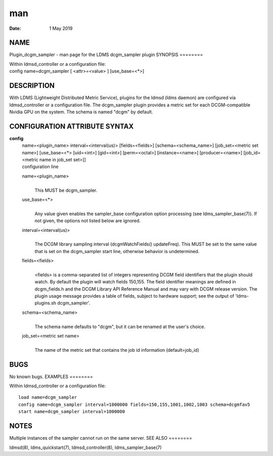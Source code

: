 ===
man
===

:Date:   1 May 2019

NAME
====
Plugin_dcgm_sampler - man page for the LDMS dcgm_sampler plugin
SYNOPSIS
========

| Within ldmsd_controller or a configuration file:
| config name=dcgm_sampler [ <attr>=<value> ] [use_base=<*>]
DESCRIPTION
===========

With LDMS (Lightweight Distributed Metric Service), plugins for the
ldmsd (ldms daemon) are configured via ldmsd_controller or a
configuration file. The dcgm_sampler plugin provides a metric set for
each DCGM-compatible Nvidia GPU on the system. The schema is named
"dcgm" by default.

CONFIGURATION ATTRIBUTE SYNTAX
==============================
**config**
   | name=<plugin_name> interval=<interval(us)> [fields=<fields>]
     [schema=<schema_name>] [job_set=<metric set name>] [use_base=<*>
     [uid=<int>] [gid=<int>] [perm=<octal>] [instance=<name>]
     [producer=<name>] [job_id=<metric name in job_set set>]]
   | configuration line

   name=<plugin_name>
      | 
      | This MUST be dcgm_sampler.

   use_base=<*>
      | 
      | Any value given enables the sampler_base configuration option
        processing (see ldms_sampler_base(7)). If not given, the options
        not listed below are ignored.

   interval=<interval(us)>
      | 
      | The DCGM library sampling interval (dcgmWatchFields()
        updateFreq). This MUST be set to the same value that is set on
        the dcgm_sampler start line, otherwise behavior is undetermined.

   fields=<fields>
      | 
      | <fields> is a comma-separated list of integers representing DCGM
        field identifiers that the plugin should watch. By default the
        plugin will watch fields 150,155. The field identifier meanings
        are defined in dcgm_fields.h and the DCGM Library API Reference
        Manual and may vary with DCGM release version. The plugin usage
        message provides a table of fields, subject to hardware support;
        see the output of 'ldms-plugins.sh dcgm_sampler'.

   schema=<schema_name>
      | 
      | The schema name defaults to "dcgm", but it can be renamed at the
        user's choice.
   job_set=<metric set name>
      | 
      | The name of the metric set that contains the job id information
        (default=job_id)

BUGS
====
No known bugs.
EXAMPLES
========

Within ldmsd_controller or a configuration file:

::

   load name=dcgm_sampler
   config name=dcgm_sampler interval=1000000 fields=150,155,1001,1002,1003 schema=dcgmfav5
   start name=dcgm_sampler interval=1000000

NOTES
=====
Multiple instances of the sampler cannot run on the same server.
SEE ALSO
========

ldmsd(8), ldms_quickstart(7), ldmsd_controller(8), ldms_sampler_base(7)

